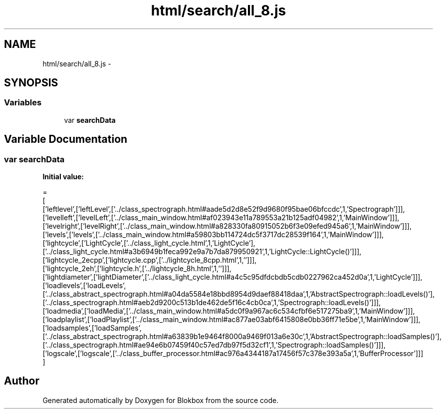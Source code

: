 .TH "html/search/all_8.js" 3 "Sat May 16 2015" "Blokbox" \" -*- nroff -*-
.ad l
.nh
.SH NAME
html/search/all_8.js \- 
.SH SYNOPSIS
.br
.PP
.SS "Variables"

.in +1c
.ti -1c
.RI "var \fBsearchData\fP"
.br
.in -1c
.SH "Variable Documentation"
.PP 
.SS "var searchData"
\fBInitial value:\fP
.PP
.nf
=
[
  ['leftlevel',['leftLevel',['\&.\&./class_spectrograph\&.html#aade5d2d8e52f9d9680f95bae06bfccdc',1,'Spectrograph']]],
  ['levelleft',['levelLeft',['\&.\&./class_main_window\&.html#af023943e11a789553a21b125adf04982',1,'MainWindow']]],
  ['levelright',['levelRight',['\&.\&./class_main_window\&.html#a828330fa80915052b6f3e09efed945a6',1,'MainWindow']]],
  ['levels',['levels',['\&.\&./class_main_window\&.html#a59803bb114724dc5f3717dc28539f164',1,'MainWindow']]],
  ['lightcycle',['LightCycle',['\&.\&./class_light_cycle\&.html',1,'LightCycle'],['\&.\&./class_light_cycle\&.html#a3b6949b1feca992e9a7b7da879950921',1,'LightCycle::LightCycle()']]],
  ['lightcycle_2ecpp',['lightcycle\&.cpp',['\&.\&./lightcycle_8cpp\&.html',1,'']]],
  ['lightcycle_2eh',['lightcycle\&.h',['\&.\&./lightcycle_8h\&.html',1,'']]],
  ['lightdiameter',['lightDiameter',['\&.\&./class_light_cycle\&.html#a4c5c95dfdcbdb5cdb0227962ca452d0a',1,'LightCycle']]],
  ['loadlevels',['loadLevels',['\&.\&./class_abstract_spectrograph\&.html#a04da5584e18bbd8954d9daef88418daa',1,'AbstractSpectrograph::loadLevels()'],['\&.\&./class_spectrograph\&.html#aeb2d9200c513b1de462de5f16c4cb0ca',1,'Spectrograph::loadLevels()']]],
  ['loadmedia',['loadMedia',['\&.\&./class_main_window\&.html#a5dc0f9a967ac6c534cfbf6e517275ba9',1,'MainWindow']]],
  ['loadplaylist',['loadPlaylist',['\&.\&./class_main_window\&.html#ac877ae03abf6415808e0bb36ff71e5be',1,'MainWindow']]],
  ['loadsamples',['loadSamples',['\&.\&./class_abstract_spectrograph\&.html#a63839b1e9464f8000a9469f013a6e30c',1,'AbstractSpectrograph::loadSamples()'],['\&.\&./class_spectrograph\&.html#ae94e6b07459f40c57ed7db97f5d32cf1',1,'Spectrograph::loadSamples()']]],
  ['logscale',['logscale',['\&.\&./class_buffer_processor\&.html#ac976a4344187a17456f57c378e393a5a',1,'BufferProcessor']]]
]
.fi
.SH "Author"
.PP 
Generated automatically by Doxygen for Blokbox from the source code\&.
